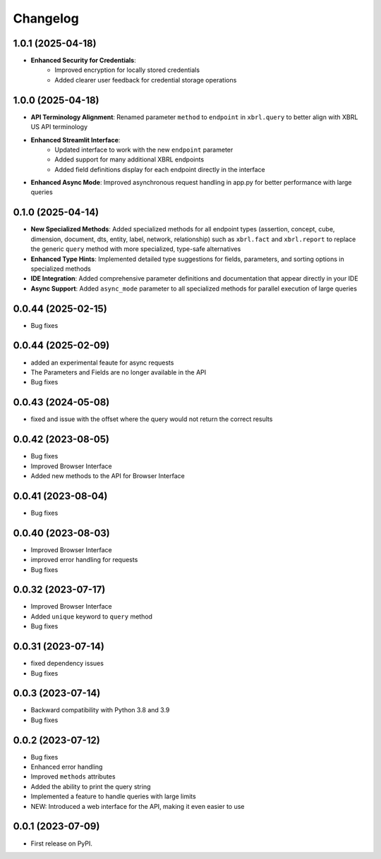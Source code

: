 
Changelog
=========

1.0.1 (2025-04-18)
~~~~~~~~~~~~~~~~~~~

* **Enhanced Security for Credentials**:
   - Improved encryption for locally stored credentials
   - Added clearer user feedback for credential storage operations

1.0.0 (2025-04-18)
~~~~~~~~~~~~~~~~~~~

* **API Terminology Alignment**: Renamed parameter ``method`` to ``endpoint`` in ``xbrl.query`` to better align with XBRL US API terminology
* **Enhanced Streamlit Interface**:
   - Updated interface to work with the new ``endpoint`` parameter
   - Added support for many additional XBRL endpoints
   - Added field definitions display for each endpoint directly in the interface
* **Enhanced Async Mode**: Improved asynchronous request handling in app.py for better performance with large queries

0.1.0 (2025-04-14)
~~~~~~~~~~~~~~~~~~~

* **New Specialized Methods**: Added specialized methods for all endpoint types (assertion, concept, cube, dimension, document, dts, entity, label, network, relationship) such as ``xbrl.fact`` and ``xbrl.report`` to replace the generic ``query`` method with more specialized, type-safe alternatives
* **Enhanced Type Hints**: Implemented detailed type suggestions for fields, parameters, and sorting options in specialized methods
* **IDE Integration**: Added comprehensive parameter definitions and documentation that appear directly in your IDE
* **Async Support**: Added ``async_mode`` parameter to all specialized methods for parallel execution of large queries


0.0.44 (2025-02-15)
~~~~~~~~~~~~~~~~~~~

* Bug fixes

0.0.44 (2025-02-09)
~~~~~~~~~~~~~~~~~~~

* added an experimental feaute for async requests
* The Parameters and Fields are no longer available in the API
* Bug fixes


0.0.43 (2024-05-08)
~~~~~~~~~~~~~~~~~~~

* fixed and issue with the offset where the query would not return the correct results

0.0.42 (2023-08-05)
~~~~~~~~~~~~~~~~~~~

* Bug fixes
* Improved Browser Interface
* Added new methods to the API for Browser Interface

0.0.41 (2023-08-04)
~~~~~~~~~~~~~~~~~~~

* Bug fixes

0.0.40 (2023-08-03)
~~~~~~~~~~~~~~~~~~~

* Improved Browser Interface
* improved error handling for requests
* Bug fixes

0.0.32 (2023-07-17)
~~~~~~~~~~~~~~~~~~~

* Improved Browser Interface
* Added ``unique`` keyword to ``query`` method
* Bug fixes

0.0.31 (2023-07-14)
~~~~~~~~~~~~~~~~~~~

* fixed dependency issues
* Bug fixes


0.0.3 (2023-07-14)
~~~~~~~~~~~~~~~~~~

* Backward compatibility with Python 3.8 and 3.9
* Bug fixes

0.0.2 (2023-07-12)
~~~~~~~~~~~~~~~~~~


* Bug fixes
* Enhanced error handling
* Improved ``methods`` attributes
* Added the ability to print the query string
* Implemented a feature to handle queries with large limits
* NEW: Introduced a web interface for the API, making it even easier to use


0.0.1 (2023-07-09)
~~~~~~~~~~~~~~~~~~

* First release on PyPI.
